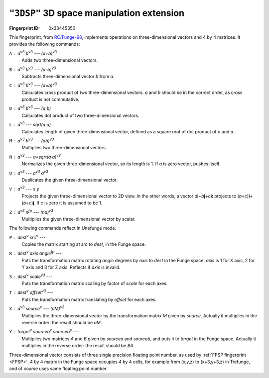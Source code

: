 .. _3DSP:

``"3DSP"`` 3D space manipulation extension
---------------------------------------------

:Fingerprint ID: 0x33445350

.. versionadded:: 0.5-rc2

This fingerprint, from `RC/Funge-98`__, implements operations on three-dimensional vectors and 4 by 4 matrices. It provides the following commands:

__ http://www.rcfunge98.com/rcsfingers.html#3DSP

``A`` : *a*\ :sup:`v3` *b*\ :sup:`v3` --- *(a+b)*\ :sup:`v3`
    Adds two three-dimensional vectors.

``B`` : *a*\ :sup:`v3` *b*\ :sup:`v3` --- *(a-b)*\ :sup:`v3`
    Subtracts three-dimensional vector *b* from *a*.

``C`` : *a*\ :sup:`v3` *b*\ :sup:`v3` --- *(a×b)*\ :sup:`v3`
    Calculates cross product of two three-dimensional vectors. *a* and *b* should be in the correct order, as cross product is not commutative.

``D`` : *a*\ :sup:`v3` *b*\ :sup:`v3` --- *(a·b)*
    Calculates dot product of two three-dimensional vectors.

``L`` : *a*\ :sup:`v3` --- *sqrt(a·a)*
    Calculates length of given three-dimensional vector, defined as a square root of dot product of *a* and *a*.

``M`` : *a*\ :sup:`v3` *b*\ :sup:`v3` --- *(ab)*\ :sup:`v3`
    Multiplies two three-dimensional vectors.

``N`` : *a*\ :sup:`v3` --- *a÷sqrt(a·a)*\ :sup:`v3`
    Normalizes the given three-dimensional vector, so its length is 1. If *a* is zero vector, pushes itself.

``U`` : *a*\ :sup:`v3` --- *a*\ :sup:`v3` *a*\ :sup:`v3`
    Duplicates the given three-dimensional vector.

``V`` : *a*\ :sup:`v3` --- *x* *y*
    Projects the given three-dimensional vector to 2D view. In the other words, a vector *a*\ **i**\ +\ *b*\ **j**\ +\ *c*\ **k** projects to (*a*\ ÷\ *c*)\ **i**\ +\ (*b*\ ÷\ *c*)\ **j**. If *c* is zero it is assumed to be 1.

``Z`` : *a*\ :sup:`v3` *n*\ :sup:`fp` --- *(na)*\ :sup:`v3`
    Multiplies the given three-dimensional vector by scalar.

The following commands reflect in Unefunge mode.

``P`` : *dest*\ :sup:`v` *src*\ :sup:`v` ---
    Copies the matrix starting at *src* to *dest*, in the Funge space.

``R`` : *dest*\ :sup:`v` *axis* *angle*\ :sup:`fp` ---
    Puts the transformation matrix rotating *angle* degrees by *axis* to *dest* in the Funge space. *axis* is 1 for X axis, 2 for Y axis and 3 for Z axis. Reflects if *axis* is invalid.

``S`` : *dest*\ :sup:`v` *scale*\ :sup:`v3` ---
    Puts the transformation matrix scaling by factor of *scale* for each axes.

``T`` : *dest*\ :sup:`v` *offset*\ :sup:`v3` ---
    Puts the transformation matrix translating by *offset* for each axes.

``X`` : *a*\ :sup:`v3` *source*\ :sup:`v` --- *(aM)*\ :sup:`v3`
    Multiplies the three-dimensional vector by the transformation matrix *M* given by *source*. Actually it multiplies in the reverse order: the result should be *a*\ *M*.

``Y`` : *target*\ :sup:`v` *sourcea*\ :sup:`v` *sourceb*\ :sup:`v` ---
    Multiplies two matrices *A* and *B* given by *sourcea* and *sourceb*, and puts it to *target* in the Funge space. Actually it multiplies in the reverse order: the result should be *B*\ *A*.

Three-dimensional vector consists of three single precision floating point number, as used by :ref:`FPSP fingerprint <FPSP>`. 4 by 4 matrix in the Funge space occupies 4 by 4 cells, for example from (x,y,z) to (x+3,y+3,z) in Trefunge, and of course uses same floating point number.

